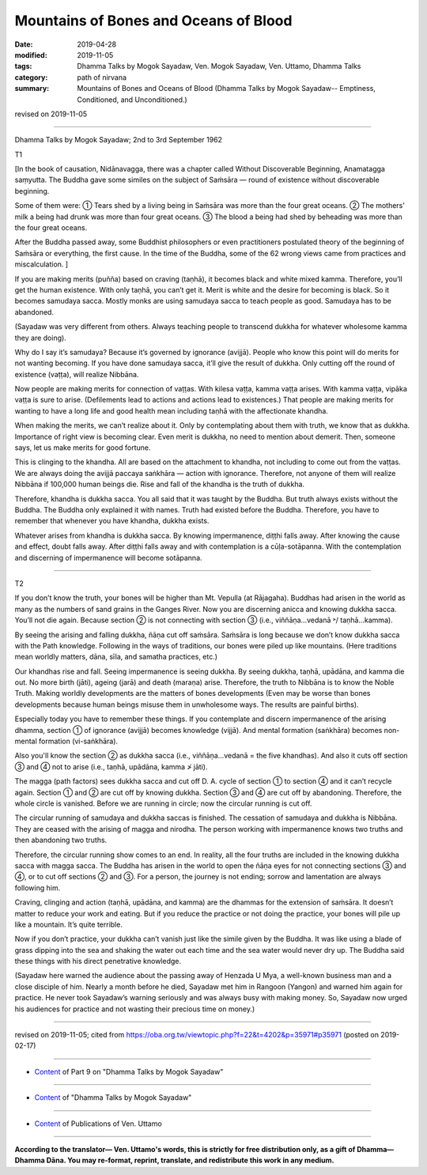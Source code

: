 ==========================================
Mountains of Bones and Oceans of Blood
==========================================

:date: 2019-04-28
:modified: 2019-11-05
:tags: Dhamma Talks by Mogok Sayadaw, Ven. Mogok Sayadaw, Ven. Uttamo, Dhamma Talks
:category: path of nirvana
:summary: Mountains of Bones and Oceans of Blood (Dhamma Talks by Mogok Sayadaw-- Emptiness, Conditioned, and Unconditioned.)

revised on 2019-11-05

------

Dhamma Talks by Mogok Sayadaw; 2nd to 3rd September 1962

T1

[In the book of causation, Nidānavagga, there was a chapter called Without Discoverable Beginning, Anamatagga saṃyutta. The Buddha gave some similes on the subject of Saṁsāra — round of existence without discoverable beginning.

Some of them were: ① Tears shed by a living being in Saṁsāra was more than the four great oceans. ② The mothers’ milk a being had drunk was more than four great oceans. ③ The blood a being had shed by beheading was more than the four great oceans.

After the Buddha passed away, some Buddhist philosophers or even practitioners postulated theory of the beginning of Saṁsāra or everything, the first cause. In the time of the Buddha, some of the 62 wrong views came from practices and miscalculation. ]

If you are making merits (puñña) based on craving (taṇhā), it becomes black and white mixed kamma. Therefore, you’ll get the human existence. With only taṇhā, you can’t get it. Merit is white and the desire for becoming is black. So it becomes samudaya sacca. Mostly monks are using samudaya sacca to teach people as good. Samudaya has to be abandoned. 

(Sayadaw was very different from others. Always teaching people to transcend dukkha for whatever wholesome kamma they are doing). 

Why do I say it’s samudaya? Because it’s governed by ignorance (avijjā). People who know this point will do merits for not wanting becoming. If you have done samudaya sacca, it’ll give the result of dukkha. Only cutting off the round of existence (vaṭṭa), will realize Nibbāna. 

Now people are making merits for connection of vaṭṭas. With kilesa vaṭṭa, kamma vaṭṭa arises. With kamma vaṭṭa, vipāka vaṭṭa is sure to arise. (Defilements lead to actions and actions lead to existences.) That people are making merits for wanting to have a long life and good health mean including taṇhā with the affectionate khandha. 

When making the merits, we can’t realize about it. Only by contemplating about them with truth, we know that as dukkha. Importance of right view is becoming clear. Even merit is dukkha, no need to mention about demerit. Then, someone says, let us make merits for good fortune. 

This is clinging to the khandha. All are based on the attachment to khandha, not including to come out from the vaṭṭas. We are always doing the avijjā paccaya saṅkhāra — action with ignorance. Therefore, not anyone of them will realize Nibbāna if 100,000 human beings die. Rise and fall of the khandha is the truth of dukkha. 

Therefore, khandha is dukkha sacca. You all said that it was taught by the Buddha. But truth always exists without the Buddha. The Buddha only explained it with names. Truth had existed before the Buddha. Therefore, you have to remember that whenever you have khandha, dukkha exists. 

Whatever arises from khandha is dukkha sacca. By knowing impermanence, diṭṭhi falls away. After knowing the cause and effect, doubt falls away. After diṭṭhi falls away and with contemplation is a cūḷa-sotāpanna. With the contemplation and discerning of impermanence will become sotāpanna. 

------

T2

If you don’t know the truth, your bones will be higher than Mt. Vepulla (at Rājagaha). Buddhas had arisen in the world as many as the numbers of sand grains in the Ganges River. Now you are discerning anicca and knowing dukkha sacca. You’ll not die again. Because section ② is not connecting with section ③ (i.e., viññāṇa…vedanā ˃/ taṇhā…kamma).

By seeing the arising and falling dukkha, ñāṇa cut off saṁsāra. Saṁsāra is long because we don’t know dukkha sacca with the Path knowledge. Following in the ways of traditions, our bones were piled up like mountains. (Here traditions mean worldly matters, dāna, sīla, and samatha practices, etc.) 

Our khandhas rise and fall. Seeing impermanence is seeing dukkha. By seeing dukkha, taṇhā, upādāna, and kamma die out. No more birth (jāti), ageing (jarā) and death (maraṇa) arise. Therefore, the truth to Nibbāna is to know the Noble Truth. Making worldly developments are the matters of bones developments (Even may be worse than bones developments because human beings misuse them in unwholesome ways. The results are painful births).

Especially today you have to remember these things. If you contemplate and discern impermanence of the arising dhamma, section ① of ignorance (avijjā) becomes knowledge (vijjā). And mental formation (saṅkhāra) becomes non-mental formation (vi-saṅkhāra).

Also you'll know the section ② as dukkha sacca (i.e., viññāṇa…vedanā = the five khandhas). And also it cuts off section ③ and ④ not to arise (i.e., taṇhā, upādāna, kamma ≯ jāti).

The magga (path factors) sees dukkha sacca and cut off D. A. cycle of section ① to section ④ and it can’t recycle again. Section ① and ② are cut off by knowing dukkha. Section ③ and ④ are cut off by abandoning. Therefore, the whole circle is vanished. Before we are running in circle; now the circular running is cut off.

The circular running of samudaya and dukkha saccas is finished. The cessation of samudaya and dukkha is Nibbāna. They are ceased with the arising of magga and nirodha. The person working with impermanence knows two truths and then abandoning two truths. 

Therefore, the circular running show comes to an end. In reality, all the four truths are included in the knowing dukkha sacca with magga sacca. The Buddha has arisen in the world to open the ñāṇa eyes for not connecting sections ③ and ④, or to cut off sections ② and ③. For a person, the journey is not ending; sorrow and lamentation are always following him.

Craving, clinging and action (taṇhā, upādāna, and kamma) are the dhammas for the extension of saṁsāra. It doesn’t matter to reduce your work and eating. But if you reduce the practice or not doing the practice, your bones will pile up like a mountain. It’s quite terrible. 

Now if you don’t practice, your dukkha can’t vanish just like the simile given by the Buddha. It was like using a blade of grass dipping into the sea and shaking the water out each time and the sea water would never dry up. The Buddha said these things with his direct penetrative knowledge. 

(Sayadaw here warned the audience about the passing away of Henzada U Mya, a well-known business man and a close disciple of him. Nearly a month before he died, Sayadaw met him in Rangoon (Yangon) and warned him again for practice. He never took Sayadaw’s warning seriously and was always busy with making money. So, Sayadaw now urged his audiences for practice and not wasting their precious time on money.)

------

revised on 2019-11-05; cited from https://oba.org.tw/viewtopic.php?f=22&t=4202&p=35971#p35971 (posted on 2019-02-17)

------

- `Content <{filename}pt09-content-of-part09%zh.rst>`__ of Part 9 on "Dhamma Talks by Mogok Sayadaw"

------

- `Content <{filename}content-of-dhamma-talks-by-mogok-sayadaw%zh.rst>`__ of "Dhamma Talks by Mogok Sayadaw"

------

- `Content <{filename}../publication-of-ven-uttamo%zh.rst>`__ of Publications of Ven. Uttamo

------

**According to the translator— Ven. Uttamo's words, this is strictly for free distribution only, as a gift of Dhamma—Dhamma Dāna. You may re-format, reprint, translate, and redistribute this work in any medium.**

..
  11-05 rev. proofread by bhante
  2019-04-26  create rst; post on 04-28